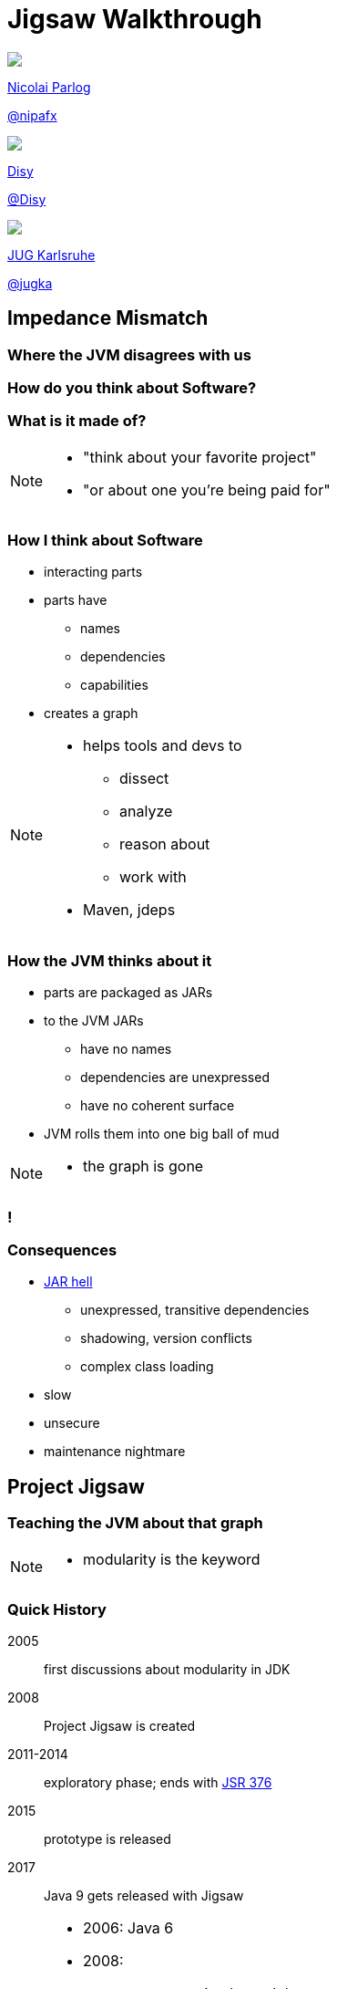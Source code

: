 = Jigsaw Walkthrough
:backend: revealjs
:revealjs_center: true
:revealjs_theme: nipa-day
:revealjs_controls: false
:revealjs_history: true
:revealjs_progress: false
:revealjs_parallaxBackgroundImage: images/disy-landscape.jpg
:revealjs_parallaxBackgroundSize: 4096px 1868px
:revealjs_transition: slide
:revealjs_backgroundTransition: fade

++++
<div class="event">
	<div class="participant">
		<img src="images/logo-nipa.png" class="logo">
		<div class="name">
			<p><a href="http://codefx.org">Nicolai Parlog</a></p>
			<p><a href="https://twitter.com/nipafx" title="Nicolai on Twitter">@nipafx</a></p>
		</div>
	</div>
	<div class="participant">
		<img src="images/logo-disy.png" class="logo">
		<div class="name">
			<p><a href="http://disy.net">Disy</a></p>
			<p><a href="https://twitter.com/disynet" title="Disy on Twitter">@Disy</a></p>
		</div>
	</div>
	<div class="participant">
		<img src="images/logo-jug-ka.png" class="logo">
		<div class="name">
			<p><a href="http://jug-karlsruhe.de/">JUG Karlsruhe</a></p>
			<p><a href="https://twitter.com/jugka" title="JUG Karlsruhe on Twitter">@jugka</a></p>
		</div>
	</div>
</div>
++++

++++
<link rel="stylesheet" href="highlight.js/9.2.0.mono-blue.css">
<script src="highlight.js/9.2.0.min.js"></script>
<script>
	hljs.initHighlightingOnLoad();
	hljs.configure({tabReplace: '    '})
</script>
++++

// Just adding a footer does not work because reveal.js puts it into the slides
// and we couldn't get it out via CSS. So we move it via JavaScript.
++++
<footer style="display: none;">
	<div><p>
		<a href="http://codefx.org">Nicolai Parlog</a>
		<img src="images/logo-nipa.png" class="logo">
		<a href="https://twitter.com/nipafx" title="Nicolai on Twitter">@nipafx</a>
	</p></div>
	<div><p>
		<a href="http://disy.net">Disy Informationssysteme GmbH</a>
		<img src="images/logo-disy.png" class="logo">
		<a href="https://twitter.com/disynet" title="Disy on Twitter">@Disy</a>
	</p></div>
	<div><p>
		<a href="http://jug-karlsruhe.de/">JUG Karlsruhe</a>
		<img src="images/logo-jug-ka.png" class="logo">
		<a href="https://twitter.com/jugka" title="JUG Karlsruhe on Twitter">@jugka</a>
	</p></div>
</footer>
<script>
	document.addEventListener('DOMContentLoaded', function () {
		document.body.appendChild(document.querySelector('footer'));
	})
</script>
++++

////
////

// ################################### //
// I M P E D E N C E   M I S M A T C H //
// ################################### //


== Impedance Mismatch

++++
<h3>Where the JVM disagrees with us</h3>
++++

[data-background="images/binary-code.jpg"]
=== How do you think about Software?

++++
<h3>What is it made of?</h3>
++++

[NOTE.speaker]
--
* "think about your favorite project"
* "or about one you're being paid for"
--


[data-background="images/graph.png"]
=== How I think about Software

* interacting parts
* parts have
** names
** dependencies
** capabilities
* creates a graph

[NOTE.speaker]
--
* helps tools and devs to
** dissect
** analyze
** reason about
** work with
* Maven, jdeps
--


[data-background="images/ball-of-mud-2.jpg"]
[data-transition="slide-in none-out"]
=== How the JVM thinks about it

* parts are packaged as JARs
* to the JVM JARs
** have no names
** dependencies are unexpressed
** have no coherent surface
* JVM rolls them into one big ball of mud

[NOTE.speaker]
--
* the graph is gone
--

[data-background="images/ball-of-mud-2.jpg"]
[data-state="empty"]
=== !


[data-background="images/jar-hell.jpg"]
=== Consequences

* http://blog.codefx.org/java/jar-hell/[JAR hell]
** unexpressed, transitive dependencies
** shadowing, version conflicts
** complex class loading
* slow
* unsecure
* maintenance nightmare



// ########################### //
// P R O J E C T   J I G S A W //
// ########################### //


[data-background="images/puzzle-cubed.jpg"]
== Project Jigsaw

++++
<h3>Teaching the JVM about that graph</h3>
++++

[NOTE.speaker]
--
* modularity is the keyword
--


=== Quick History

2005:: first discussions about modularity in JDK
2008:: Project Jigsaw is created
2011-2014:: exploratory phase;
ends with https://www.jcp.org/en/jsr/detail?id=376[JSR 376]
2015:: prototype is released
2017:: Java 9 gets released with Jigsaw



[NOTE.speaker]
--
* 2006: Java 6
* 2008:
** to create a simple module system
** just for the JDK
** for Java 7
** "in the next year or so" (http://mreinhold.org/blog/jigsaw[Reinhold])
* 2010: Oracle aquires Sun, Jigsaw is halted
* 2011: Jigsaw gets fully staffed
* 2011: Java 7
* 2014: Java 8
* JSR 376: Java Platform Module System
--


[data-background="images/flag-amsterdam.jpg"]
=== Disclaimer / Call to arms

* all is based on a prototype
* everything can change
* *this is the time for community feedback*


=== Goals

* *Reliable Configuration*
* *Strong Encapsulation*
* Scalable Systems (esp. the JDK)
* Security
* Performance
* Maintainability


=== Means

Introducing modules, which

* have a name
* express dependencies
* encapsulate internals

Everything else follows from here!


=== Concepts & Features

++++
<ul>
	<li><p>Modules, Readability, Accessibility</p></li>
	<li class="fragment dim" data-fragment-index="1"><p>Implied Readability, Qualified Exports</p></li>
	<li><p>Modular JARs, Module Path, Module Graph</p></li>
	<li><p>Services</p></li>
	<li><p>Unnamed Modules, Automatic Modules</p></li>
	<li class="fragment dim" data-fragment-index="1"><p>Reflection, Layers</p></li>
	<li class="fragment dim" data-fragment-index="1"><p>Runtime Images</p></li>
</ul>
++++



// ############# //
// M O D U L E S //
// ############# //


[data-background="images/puzzle-piece-green.jpg"]
== Modules

++++
<h3>Pieces of a puzzle</h3>
++++

These are the nodes in our graph.


////
=== Definition

[quote,'http://openjdk.java.net/projects/jigsaw/spec/sotms/#modules[State Of The Module System]']
____
A module is a _named_, self-describing collection of code and data. [...]

To control how its code refers to types in other modules,
 a module declares which other modules it _requires_ [...].
To control how code in other modules refers to types in its packages,
 a module declares which of those packages it _exports_.
____
////


=== Description

Modules

* have a unique name
* express their dependencies
* export specific packages +
(and hide the rest)


=== Implementation

* Modules are JARs with a `module-info.class` +
(aka *Modular JAR*)
* gets generated from `module-info.java`:
+
[source,java]
----
module $module_name {
	requires $other_module;
	exports $api_package;
}
----
* this is called a *Module Declaration* or a +
*Module Descriptor*



// ##################### //
// R E A D A B I L I T Y //
// ##################### //


[data-background="images/puzzle-pieces-put-together.jpg"]
== Readability

++++
<h3>Putting the pieces together</h3>
++++

Readability brings edges into our graph.

It is the basis for *Reliable Configuration*.


////
=== Definition

[quote,'http://openjdk.java.net/projects/jigsaw/spec/sotms/#readability[State Of The Module System]']
____
When _one module depends_ directly upon another [...]
 then code in the first module will be able to refer to types in the second module.
We therefore say that the first module _reads_ the second
 or, equivalently, that the second module is _readable_ by the first.
____
////


=== Description

For two modules `A` and `B` with +
[source,java]
----
module A {
	requires B;
}
----
we say

* `A` requires `B`
* `A` depends on `B`
* `A` reads `B`
* `B` is readable by `A`

[NOTE.speaker]
--
* Implied Readability also leads to "A reads B"
--


=== Reliable Configuration

Java will only compile/launch when

* every dependency is fulfilled
* there are no cycles
* there is no ambiguity

[NOTE.speaker]
--
* multiple modules with the same name
* split packages
--



// ######################### //
// A C C E S S I B I L I T Y //
// ######################### //


[data-background="images/iceberg.jpg"]
== Accessibility

++++
<h3>Hiding internals</h3>
++++

Accessibility governs which types a module can see.

It builds on top of Readability.

It is the basis for *Strong Encapsulation*.


////
=== Definition

[quote,'http://openjdk.java.net/projects/jigsaw/spec/sotms/#accessibility[State Of The Module System]']
____
[T]he public types in a package in one module [are] _accessible_ by code in some other module
 only when the first _module is readable_ by the second module [...]
 and the first module _exports that package_.
____
////


=== Description

A type in one module is only accessible +
by code in another module if

* the type is public
* the package is exported
* the second module reads the first


=== Strong Encapsulation

* `public` is no longer public
* even reflection http://mail.openjdk.java.net/pipermail/jpms-spec-observers/2015-September/000122.html[doesn't work]
* command line provides escape hatches


=== Consequences

* great boost for maintainability
* also the major reason for community unrest
* it looks like critical APIs will survive until Java 10 +
(e.g. `sun.misc.Unsafe` -- see http://openjdk.java.net/jeps/260[JEP 260])



// ############# //
// E X A M P L E //
// ############# //


[data-background="images/advent-calendar.jpg"]
== Jigsaw Advent Calendar

++++
<h3>A running example</h3>
++++

All examples are based on this toy project.

Find it https://github.com/CodeFX-org/demo-jigsaw-advent-calendar[on GitHub]!


=== Structure

// http://yuml.me/edit/64cd5858
image::images/advent-calendar-structure.png[]


=== Code

[source,java]
----
public static void main(String[] args) {
	List<SurpriseF_> fac = asList(
		new ChocolateF_(), new QuoteF_());
	Calendar cal = Calendar.create(fac);
	println(cal.asText());
}
----

// see above
image::images/advent-calendar-structure.png[_,75%]


////
=== Command Line

[source,bash]
----
# compile
javac -d classes/advent ${*.java}
# package
jar -cfm jars/advent.jar ${*.class, *.mf}
# run
java -jar jars/advent.jar
----

[NOTE.speaker]
--
* explain manifest
* add dependencies to the class path
* works on JDK 9 as is
--
////


=== A single module

++++
<h4>Modularization</h4>
++++

// http://yuml.me/edit/f3ed6b1a
image::images/advent-calendar-module-single.png[]

[source,java]
----
module advent {
	// java.base is implicitly required
	// requires no other modules
	// exports no API
}
----

++++
<p class="fragment current-visible" data-fragment-index="1">(Boring...)</p>
++++

[NOTE.speaker]
--
* talk about `java.base`
* this is a simple module graph
--


=== A single module

++++
<h4>Readability & Accessibility</h4>
++++

// http://yuml.me/edit/6ef759bc
image::images/advent-calendar-readability-accessibility.png[]


////
=== A single module

++++
<h4>Command Line</h4>
++++

[source,bash]
----
# compile with module-info.java:
javac -d classes/advent ${*.java}
# package with module-info.class
#	and specify main class:
jar -c --file=mods/advent.jar
	--main-class=advent.Main
	${*.class}
# run by specifying a module path
#	and a module to run (by name):
java -mp mods -m advent
----

[NOTE.speaker]
--
* explain module path
--
////


=== Multiple Modules

// image #1: taken from "Structure"
// iamge #2: http://yuml.me/edit/b2e21fbf
++++
<div class="imageblock" style="">
	<div class="content"><img src="images/advent-calendar-structure.png" style="margin: 0; width:75%">
</div></div>
<div class="imageblock fragment current-visible" data-fragment-index="0">
	<div class="content"><img src="images/advent-calendar-module-multi.png" alt="b2e21fbf" style="margin: 0;"></div>
</div>
++++

[NOTE.speaker]
--
* this is another module graph
--


=== Multiple Modules

// taken from previous slide
image::images/advent-calendar-module-multi.png[]

// The outer div's height must be specified explicitly so that vertical space is reserved
// for the non-displayed fragments.
++++
<div style="height: 250px;">
<div class="listingblock fragment current-display"><div class="content"><pre class="highlight"><code class="java language-java hljs">module surprise {
	<span class="hljs-comment">// requires no other modules</span>
	exports org.codefx.demo.advent.surprise;
}</code></pre></div></div>
<div class="listingblock fragment current-display"><div class="content"><pre class="highlight"><code class="java language-java hljs">module calendar {
	requires surprise;
	exports org.codefx.demo.advent.calendar;
}</code></pre></div></div>
<div class="listingblock fragment current-display"><div class="content"><pre class="highlight"><code class="java language-java hljs">module factories {
	requires surprise;
	exports org.codefx.demo.advent.factories;
}</code></pre></div></div>
<div class="listingblock fragment current-display"><div class="content"><pre class="highlight"><code class="java language-java hljs">module main {
	requires calendar;
	requires factories;
	requires surprise;
}</code></pre></div></div>
</div>
++++


=== Multiple Modules

++++
<h4>Compilation, Packaging, Execution</h4>
++++

[source,bash]
----
# First compile/package the other modules
#   ('surprises', 'calendar', 'factories')
#   into folder 'mods'.
# Compile/package 'main':
javac -mp mods -d classes/advent ${*.java}
jar -c --file=mods/advent.jar
	--main-class=org.codefx.demo.advent.Main
	${*.java}
# Launch the application:
java -mp mods -m advent
----

////
=== Multiple Modules

++++
<h4>Compilation & Packaging</h4>
++++

[source,bash]
----
# surprise
javac -d classes/surprise ${*.java}
jar -c --file=mods/surprise.jar ${*.class}
# calendar & factories
javac -mp mods -d classes/calendar ${*.java}
jar -c --file=mods/calendar.jar ${*.class}
javac -mp mods -d classes/factories ${*.java}
jar -c --file=mods/factories.jar ${*.class}
# main
javac -mp mods -d classes/advent ${*.java}
jar -c --file=mods/advent.jar
	--main-class=org.codefx.demo.advent.Main
	${*.java}
----


=== Multiple Modules

++++
<h4>Execution</h4>
++++

[source,bash]
----
java -mp mods -m advent
----
////



// ########## //
// LAST WORDS //
// ########## //


[data-background="images/question-mark.jpg"]
== Now What?

* what could possibly go wrong?
* what happens then?
* what about migration?
* ...?


=== Compatibility I

Some internal changes can
http://blog.codefx.org/java/dev/how-java-9-and-project-jigsaw-may-break-your-code/[break existing code]!

Just by running on JDK 9 +
(i.e. even without modularizing the application)


=== Compatibility II

*Reliable Configuration*

* exported packages should have a unique origin
* no module must read the same package +
from two modules
* i.e. no "split packages"


=== Compatibility III

*Strong Encapsulation*

* disappearance of most internal APIs (http://openjdk.java.net/jeps/261[JEP 261])
* it looks like critical APIs will survive until Java 10 +
(e.g. `sun.misc.Unsafe` -- see http://openjdk.java.net/jeps/260[JEP 260])
* use https://docs.oracle.com/javase/8/docs/technotes/tools/unix/jdeps.html[`jdeps`] (preferably from JDK 9)


=== Compatibility IV

*Modular Run-Time Images* (http://openjdk.java.net/jeps/220[JEP 220])

* new JDK/JRE layout
* unavailability of internal JARs (e.g. `rt.jar`)
* new URL schema for runtime image content
* removal of Endorsed Standards Override Mechanism
* removal of Extension Mechanism



////

== History ==


=== Distant Past ...

2005/2006:: https://jcp.org/en/jsr/detail?id=277[JSR 277] and https://jcp.org/en/jsr/detail?id=294[JSR 294] start talking about modularizing the JDK
2008::
** JSR 277 is abandoned due to complexity
** JSR 294 becomes the vehicle for the new Project Jigsaw:
+
*** to create a simple module system
*** just for the JDK
*** "in the next year or so" [http://mreinhold.org/blog/jigsaw[Reinhold]]
2010:: Oracle acquires Sun; Jigsaw is halted
2011:: demand for a standard Java module system is reestablished

[NOTE.speaker]
--
* December 2006: Java 6
* July 2011: Java 7
* March 2014: Java 8
--


=== ... Past ...

2011::
** demand for a standard Java module system is reestablished
** requirements are formulated
** Jigsaw is chosen as the vehicle
** gets fully staffed
** enters "exploratory phase"
2012::
** Jigsaw postponed to Java 9
** Compact Profiles fill the gap (http://openjdk.java.net/jeps/161[JEP 161])
** modularization is prepared in Java 8 (http://openjdk.java.net/jeps/162[JEP 162])

[NOTE.speaker]
--
* December 2006: Java 6
* July 2011: Java 7
* March 2014: Java 8
--


=== ... Present ...

2014::
** exploratory phase ends with a plethora of JEPs:
*** http://openjdk.java.net/jeps/200[JEP 200]: define a modular structure for the JDK
*** http://openjdk.java.net/jeps/201[JEP 201]: reorganize source
*** http://openjdk.java.net/jeps/220[JEP 220]: create run-time images for modules
*** http://openjdk.java.net/jeps/260[JEP 260]: encapsulate (most) internal APIs
*** http://openjdk.java.net/jeps/261[JEP 261]: implement module system
** all collected under https://www.jcp.org/en/jsr/detail?id=376[JSR 376: Java Platform Module System]
2015::
JDK-9-with-Jigsaw https://jdk9.java.net/jigsaw/[early access builds] contain all relevant changes to experiment with the module system


=== ... Future

2016::
** *May*: JDK 9: feature complete
** *June*: JSR 376: public review
** *December*: JSR 376: final draft
2017::
** *January*: JDK 9: final release candidate
** *March*:
*** JSR 376: final release
*** JDK 9: general availability


////

== Annex

=== Image Credits I

* disy-landscape +
© http://www.disy.net/en/welcome.html[Disy Informationssysteme GmbH]
* binary-code:
https://www.flickr.com/photos/132889348@N07/[Christiaan Colen]
(https://creativecommons.org/licenses/by-sa/2.0/[CC-BY-SA 2.0])
* graph:
https://www.flickr.com/photos/chef_ele/[chef_ele]
(https://creativecommons.org/licenses/by/2.0/[CC-BY 2.0])
* ball-of-mud-2:
https://www.flickr.com/photos/elgentscho/[Andi Gentsch]
(https://creativecommons.org/licenses/by-sa/2.0/[CC-BY-SA 2.0])
* jar-hell:
https://wellcomelibrary.org/[Wellcome Library, London]
(https://creativecommons.org/licenses/by/4.0/[CC-BY 4.0])
* puzzle-cubed:
https://www.flickr.com/photos/dps/[David Singleton]
(https://creativecommons.org/licenses/by/2.0/[CC-BY 2.0])
* flag-amsterdam:
https://www.flickr.com/photos/rogersg/[George Rex]
(https://creativecommons.org/licenses/by-sa/2.0/[CC-BY-SA 2.0])

=== Image Credits II

* puzzle-piece-green:
http://www.stockmonkeys.com/[StockMonkeys.com]
(https://creativecommons.org/licenses/by/2.0/[CC-BY 2.0])
* puzzle-pieces-put-together: +
http://www.seniorliving.org[Ken Teegardin]
(https://creativecommons.org/licenses/by-sa/2.0/[CC-BY-SA 2.0])
* iceberg:
https://www.flickr.com/photos/usoceangov/[NOAA's National Ocean Service]
(https://creativecommons.org/licenses/by/2.0/[CC-BY 2.0])
* advent-calendar:
https://www.flickr.com/photos/littlestuffme/[Tina D]
(https://creativecommons.org/licenses/by/2.0/[CC-BY 2.0])
* class and module diagrams: +
http://blog.codefx.org/about-nicolai-parlog/[Nicolai Parlog]
(https://creativecommons.org/licenses/by-nc/4.0/[CC-BY-NC 4.0])
* question-mark:
http://milosevicmilos.com/[Milos Milosevic]
(https://creativecommons.org/licenses/by/2.0/[CC-BY 2.0])
